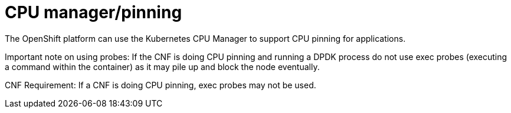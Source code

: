[id="cnf-best-practices-cpu-manager-pinning"]
= CPU manager/pinning

The OpenShift platform can use the Kubernetes CPU Manager to support CPU pinning for applications.

Important note on using probes: If the CNF is doing CPU pinning and running a DPDK process do
not use exec probes (executing a command within the container) as it may pile up and block the
node eventually.


CNF Requirement: If a CNF is doing CPU pinning, exec probes may not be used.

